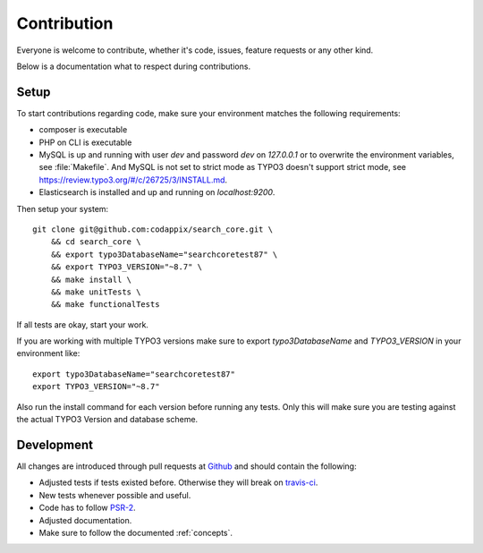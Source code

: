 .. _contribution:

Contribution
============

Everyone is welcome to contribute, whether it's code, issues, feature requests or any other kind.

Below is a documentation what to respect during contributions.

.. _contribution_setup:

Setup
-----

To start contributions regarding code, make sure your environment matches the following
requirements:

* composer is executable

* PHP on CLI is executable

* MySQL is up and running with user *dev* and password *dev* on *127.0.0.1* or to overwrite the
  environment variables, see :file:`Makefile`.
  And MySQL is not set to strict mode as TYPO3 doesn't support strict mode, see
  https://review.typo3.org/#/c/26725/3/INSTALL.md.

* Elasticsearch is installed and up and running on *localhost:9200*.

Then setup your system::

    git clone git@github.com:codappix/search_core.git \
        && cd search_core \
        && export typo3DatabaseName="searchcoretest87" \
        && export TYPO3_VERSION="~8.7" \
        && make install \
        && make unitTests \
        && make functionalTests

If all tests are okay, start your work.

If you are working with multiple TYPO3 versions make sure to export `typo3DatabaseName` and
`TYPO3_VERSION` in your environment like::

    export typo3DatabaseName="searchcoretest87"
    export TYPO3_VERSION="~8.7"

Also run the install command for each version before running any tests. Only this will make sure you
are testing against the actual TYPO3 Version and database scheme.

.. _contribution_development:

Development
-----------

All changes are introduced through pull requests at `Github`_ and should contain the following:

* Adjusted tests if tests existed before. Otherwise they will break on `travis-ci`_.

* New tests whenever possible and useful.

* Code has to follow `PSR-2`_.

* Adjusted documentation.

* Make sure to follow the documented :ref:`concepts`.

.. _Github: https://github.com/codappix/search_core
.. _travis-ci: https://travis-ci.org/
.. _PSR-2: http://www.php-fig.org/psr/psr-2/

